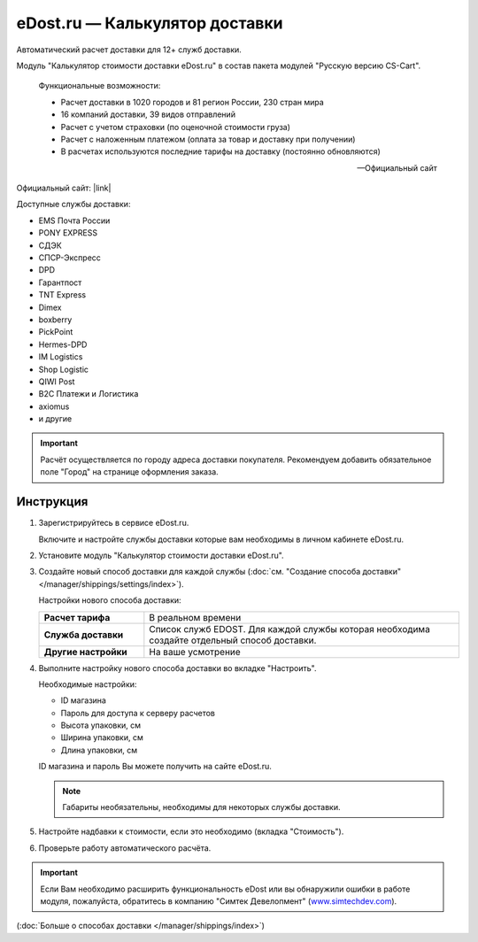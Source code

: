 eDost.ru — Калькулятор доставки
-------------------------------

Автоматический расчет доставки для 12+ служб доставки.

Модуль "Калькулятор стоимости доставки eDost.ru" в состав пакета модулей "Русскую версию CS-Cart".

.. epigraph::

    Функциональные возможности:

    *   Расчет доставки в 1020 городов и 81 регион России, 230 стран мира
    *   16 компаний доставки, 39 видов отправлений
    *   Расчет с учетом страховки (по оценочной стоимости груза)
    *   Расчет с наложенным платежом (оплата за товар и доставку при получении)
    *   В расчетах используются последние тарифы на доставку (постоянно обновляются)

    -- Официальный сайт


Официальный сайт:  |link|

.. |link| raw:: html

   <!--noindex--><a href="http://edost.ru/shop.php" target="_blank" rel="nofollow">eDost.ru</a><!--/noindex-->



Доступные службы доставки:

*   EMS Почта России
*   PONY EXPRESS
*   СДЭК
*   СПСР-Экспресс
*   DPD
*   Гарантпост
*   TNT Express
*   Dimex
*   boxberry
*   PickPoint
*   Hermes-DPD
*   IM Logistics
*   Shop Logistic
*   QIWI Post
*   B2C Платежи и Логистика
*   axiomus
*   и другие

.. important::

    Расчёт осуществляется по городу адреса доставки покупателя. Рекомендуем добавить обязательное поле "Город" на странице оформления заказа.


Инструкция
==========

1.  Зарегистрируйтесь в сервисе eDost.ru.

    Включите и настройте службы доставки которые вам необходимы в личном кабинете eDost.ru.

2.  Установите модуль "Калькулятор стоимости доставки eDost.ru".

3.  Создайте новый способ доставки для каждой службы (:doc:`см. "Создание способа доставки" </manager/shippings/settings/index>`).

    Настройки нового способа доставки:

    .. list-table::
        :stub-columns: 1
        :widths: 10 30

        *   -   Расчет тарифа
            -   В реальном времени

        *   -   Служба доставки
            -   Список служб EDOST. Для каждой службы которая необходима создайте отдельный способ доставки.

        *   -   Другие настройки
            -   На ваше усмотрение

    .. fancybox:: img/shippings_012.png
        :alt: eDost

4.  Выполните настройку нового способа доставки во вкладке "Настроить".

    Необходимые настройки:

    *   ID магазина

    *   Пароль для доступа к серверу расчетов

    *   Высота упаковки, см

    *   Ширина упаковки, см

    *   Длина упаковки, см

    ID магазина и пароль Вы можете получить на сайте eDost.ru.

    .. note::

        Габариты необязательны, необходимы для некоторых службы доставки.

5.  Настройте надбавки к стоимости, если это необходимо (вкладка "Стоимость").

6.  Проверьте работу автоматического расчёта.

    .. fancybox:: img/shippings_013.png
        :alt: eDost

.. important::

    Если Вам необходимо расширить функциональность eDost или вы обнаружили ошибки в работе модуля, пожалуйста, обратитесь в компанию "Симтек Девелопмент" (`www.simtechdev.com <http://www.simtechdev.com/>`_).


(:doc:`Больше о способах доставки </manager/shippings/index>`)